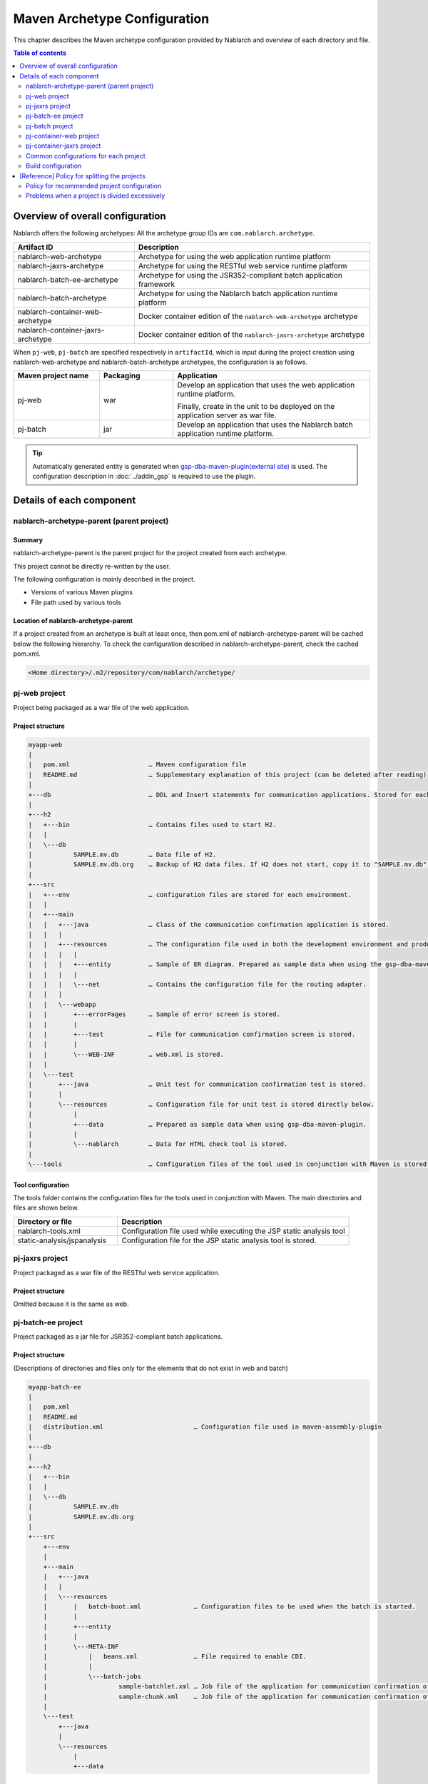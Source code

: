 
==============================================
Maven Archetype Configuration
==============================================
This chapter describes the Maven archetype configuration provided by Nablarch and overview of each directory and file.

.. contents:: Table of contents
  :depth: 2
  :local:


--------------------------------------------------
Overview of overall configuration
--------------------------------------------------


Nablarch offers the following archetypes: All the archetype group IDs are ``com.nablarch.archetype``.

.. list-table::
  :header-rows: 1
  :class: white-space-normal

  * - Artifact ID
    - Description
  * - nablarch-web-archetype
    - Archetype for using the web application runtime platform
  * - nablarch-jaxrs-archetype
    - Archetype for using the RESTful web service runtime platform
  * - nablarch-batch-ee-archetype
    - Archetype for using the JSR352-compliant batch application framework
  * - nablarch-batch-archetype
    - Archetype for using the Nablarch batch application runtime platform
  * - nablarch-container-web-archetype
    - Docker container edition of the ``nablarch-web-archetype`` archetype
  * - nablarch-container-jaxrs-archetype
    - Docker container edition of the ``nablarch-jaxrs-archetype`` archetype

When ``pj-web``, ``pj-batch`` are specified respectively in ``artifactId``,
which is input during the project creation using nablarch-web-archetype and nablarch-batch-archetype archetypes, the configuration is as follows.


.. image:: maven_archetype.png

.. list-table::
  :header-rows: 1
  :class: white-space-normal
  :widths: 7,6,16

  * - Maven project name
    - Packaging
    - Application
  * - pj-web
    - war
    - Develop an application that uses the web application runtime platform.

      Finally, create in the unit to be deployed on the application server as war file.
  * - pj-batch
    - jar
    - Develop an application that uses the Nablarch batch application runtime platform.


.. tip::

  Automatically generated entity is generated when `gsp-dba-maven-plugin(external site) <https://github.com/coastland/gsp-dba-maven-plugin>`_ is used.
  The configuration description in :doc:`../addin_gsp` is required to use the plugin.

----------------------------------
Details of each component
----------------------------------

.. _about_maven_parent_module:

nablarch-archetype-parent (parent project)
============================================================

Summary
-------------

nablarch-archetype-parent is the parent project for the project created from each archetype.

This project cannot be directly re-written by the user.

The following configuration is mainly described in the project.

* Versions of various Maven plugins
* File path used by various tools

Location of nablarch-archetype-parent
-------------------------------------------------

If a project created from an archetype is built at least once, then pom.xml of nablarch-archetype-parent will be cached below the following hierarchy.
To check the configuration described in nablarch-archetype-parent, check the cached pom.xml.

.. code-block:: text

  <Home directory>/.m2/repository/com/nablarch/archetype/


pj-web project
==================

Project being packaged as a war file of the web application.

Project structure
---------------------------

.. code-block:: text

    myapp-web
    |
    |   pom.xml                     … Maven configuration file
    |   README.md                   … Supplementary explanation of this project (can be deleted after reading)
    |
    +---db                          … DDL and Insert statements for communication applications. Stored for each RDBMS.
    |
    +---h2
    |   +---bin                     … Contains files used to start H2.
    |   |
    |   \---db
    |           SAMPLE.mv.db        … Data file of H2.
    |           SAMPLE.mv.db.org    … Backup of H2 data files. If H2 does not start, copy it to "SAMPLE.mv.db" and use it.
    |
    +---src
    |   +---env                     … configuration files are stored for each environment.
    |   |
    |   +---main
    |   |   +---java                … Class of the communication confirmation application is stored.
    |   |   |
    |   |   +---resources           … The configuration file used in both the development environment and production environment are stored directly below.
    |   |   |   |
    |   |   |   +---entity          … Sample of ER diagram. Prepared as sample data when using the gsp-dba-maven-plugin.
    |   |   |   |
    |   |   |   \---net             … Contains the configuration file for the routing adapter.
    |   |   |
    |   |   \---webapp
    |   |       +---errorPages      … Sample of error screen is stored.
    |   |       |
    |   |       +---test            … File for communication confirmation screen is stored.
    |   |       |
    |   |       \---WEB-INF         … web.xml is stored.
    |   |
    |   \---test
    |       +---java                … Unit test for communication confirmation test is stored.
    |       |
    |       \---resources           … Configuration file for unit test is stored directly below.
    |           |
    |           +---data            … Prepared as sample data when using gsp-dba-maven-plugin.
    |           |
    |           \---nablarch        … Data for HTML check tool is stored.
    |
    \---tools                       … Configuration files of the tool used in conjunction with Maven is stored.


Tool configuration
-----------------------------------

The tools folder contains the configuration files for the tools used in conjunction with Maven.
The main directories and files are shown below.

.. list-table::
  :header-rows: 1
  :class: white-space-normal
  :widths: 9,20

  * - Directory or file
    - Description
  * - nablarch-tools.xml
    - Configuration file used while executing the JSP static analysis tool
  * - static-analysis/jspanalysis
    - Configuration file for the JSP static analysis tool is stored.


pj-jaxrs project
====================

Project packaged as a war file of the RESTful web service application.


Project structure
-------------------------------

Omitted because it is the same as web.


pj-batch-ee project
=======================

Project packaged as a jar file for JSR352-compliant batch applications.

.. _firstStepBatchEEProjectStructure:

Project structure
-----------------------------

(Descriptions of directories and files only for the elements that do not exist in web and batch)

.. code-block:: text

    myapp-batch-ee
    |
    |   pom.xml
    |   README.md
    |   distribution.xml                        … Configuration file used in maven-assembly-plugin
    |
    +---db
    |
    +---h2
    |   +---bin
    |   |
    |   \---db
    |           SAMPLE.mv.db
    |           SAMPLE.mv.db.org
    |
    +---src
        +---env
        |
        +---main
        |   +---java
        |   |
        |   \---resources
        |       |   batch-boot.xml              … Configuration files to be used when the batch is started.
        |       |
        |       +---entity
        |       |
        |       \---META-INF
        |           |   beans.xml               … File required to enable CDI.
        |           |
        |           \---batch-jobs
        |                   sample-batchlet.xml … Job file of the application for communication confirmation of the batchlet architecture.
        |                   sample-chunk.xml    … Job file of the application for communication confirmation of the chunk architecture.
        |
        \---test
            +---java
            |
            \---resources
                |
                +---data

Release to production environment
-------------------------------------

The executable jar and dependent libraries of the batch application are stored in the zip file
generated under ``target`` during build of the batch application.

Therefore, while releasing to the production environment, batch can be executed with the following procedure.

1. Unzip the zip file into any directory.
2. Execute the batch with the following command.

  .. code-block:: bash

    java -jar <Executable jar file name> <Job name>

pj-batch project
============================

Project packaged as a jar file for Nablarch batch applications.

.. _firstStepBatchProjectStructure:

Project structure
------------------------------

(Descriptions of directories and files only for the elements that do not exist in the Web)

.. code-block:: text

    myapp-batch
    |
    |   pom.xml
    |   README.md
    |   distribution.xml                        … Configuration file used in maven-assembly-plugin
    |
    +---db
    |
    +---h2
    |   +---bin
    |   |
    |   \---db
    |           SAMPLE.mv.db
    |           SAMPLE.mv.db.org
    |
    +---src
        +---env
        |
        +---main
        |   +---java
        |   |
        |   +---resources
        |   |   |   batch-boot.xml              … Configuration file to be specified in on-demand batch when it is launched.
        |   |   |   mail-sender-boot.xml        … Configuration file to be specified while starting email send batch.
        |   |   |   resident-batch-boot.xml     … Configuration file to be specified while starting messaging using tables as queues.
        |   |   |
        |   |   \---entity
        |   |
        |   \---scripts                         … Shell script file to be used for starting a batch, etc. (use is optional)
        |
        \---test
            +---java
            |
            \---resources
                |
                +---data
                |
                \---nablarch

Release to production environment
-------------------------------------

The executable jar and dependent libraries of the batch application are stored in the zip file
generated under ``target`` during build of the batch application.

Therefore, while releasing to the production environment, batch can be executed with the following procedure.

1. Unzip the zip file into any directory.
2. Execute the batch with the following command.

  .. code-block:: bash

    java -jar <Executable jar file name> ^
        -diConfig <Component configuration file > ^
        -requestPath <Request path> ^
        -userId <User ID>

.. _container_web_project_summary:

pj-container-web project
===============================

Project to build a Tomcat-based Docker image where the web application is deployed.

Project structure
------------------

.. code-block:: text

    myapp-container-web
    |
    |   pom.xml                     … Maven configuration file
    |   README.md                   … Supplementary explanation of this project (can be deleted after reading)
    |
    +---db                          … DDL and Insert statements for communication applications. Stored for each RDBMS.
    |
    +---h2
    |   +---bin                     … Contains files used to start H2.
    |   |
    |   \---db
    |           SAMPLE.mv.db        … Data file of H2.
    |           SAMPLE.mv.db.org    … Backup of H2 data files. If H2 does not start, copy it to "SAMPLE.mv.db" and use it.
    |
    +---src
    |   +---main
    |   |   +---java                … Class of the communication confirmation application is stored.
    |   |   |
    |   |   +---resources           … The configuration file used in both the development environment and production environment are stored directly below.
    |   |   |   |
    |   |   |   +---entity          … Sample of ER diagram. Prepared as sample data when using the gsp-dba-maven-plugin.
    |   |   |   |
    |   |   |   \---net             … Contains the configuration file for the routing adapter.
    |   |   |
    |   |   +---jib                 … It contains files to be placed against the container image.
    |   |   |
    |   |   \---webapp
    |   |       +---errorPages      … Sample of error screen is stored.
    |   |       |
    |   |       +---test            … File for communication confirmation screen is stored.
    |   |       |
    |   |       \---WEB-INF         … web.xml is stored.
    |   |
    |   \---test
    |       +---java                … Unit test for communication confirmation test is stored.
    |       |
    |       \---resources           … Configuration file for unit test is stored directly below.
    |           |
    |           +---data            … Prepared as sample data when using gsp-dba-maven-plugin.
    |           |
    |           \---nablarch        … Data for HTML check tool is stored.
    |
    \---tools                       … Configuration files of the tool used in conjunction with Maven is stored.
    
    
About src/main/jib
  Directories and files placed in ``src/main/jib`` will be placed on the container.
  For example, if place the ``src/main/jib/var/foo.txt`` file before building the container image, it enters the ``/var/foo.txt`` in the container.
  See `Jib's documentation (external site) <https://github.com/GoogleContainerTools/jib/tree/master/jib-maven-plugin#adding-arbitrary-files-to-the-image>`_ for more information.

  In the blank project, a number of Tomcat configuration files have been placed in order to make all of Tomcat's log output standard output.



Tool configuration
-----------------------------------

Omitted as it is identical to the web.


pj-container-jaxrs project
===============================

Project to build a Tomcat-based Docker image where the RESTful web services application is deployed.

Project structure
------------------

Omitted as it is identical to the container edition Web.

.. _about_maven_web_batch_module:

Common configurations for each project
=========================================================

The following is configured respectively in each Maven project.

* Defining profiles
* Adding goals to be executed during the build phase
* Configuration for compile. The following configurations are present.

  *	Java version used
  *	File encoding
  *	JDBC driver
* Configuration of the tools described in :ref:`firstStepBuiltInTools`. The following configurations are present.

  * Database connection configuration used in `gsp-dba-maven-plugin(external site) <https://github.com/coastland/gsp-dba-maven-plugin>`_  (JDBC connection URL and database schema, etc.)
  * Coverage configuration


Details of each are shown below.


.. _mavenModuleStructuresProfilesList:

Profile list
----------------

Refer to ``pom.xml`` of each project for details on the profile that are defined.

The defined profiles are shown below.

.. list-table::
  :header-rows: 1
  :class: white-space-normal
  :widths: 4,18

  * - Profile name
    - Summary
  * - dev
    - Profile for development environment and unit test execution. Use resources in src/env/dev/resources directory.
  * - prod
    - Profile for the production environment. Use resources in the src/env/prod/resources directory.


.. tip::
   The activeByDefault element is described in dev profile of ``pom.xml`` and the dev profile can be used as default.

.. note::
   In a project for containers, the differences between environments switch using OS environment variables instead of profiles.
   Therefore, the project for containers has no profile defined.
   See :ref:`container_production_config` for more information.

^^^^^^^^^^^^^^^^^^^^^^^^^^^^^^
How to use profiles
^^^^^^^^^^^^^^^^^^^^^^^^^^^^^^

These profiles are used to create deliverables according to the environment.

For example, to create a war file for the production environment, specify the production environment profile
under the ``pj-web`` module and then execute the mvn command by specifying the production environment profile.

An example of the command is shown below.

.. code-block:: bash

   mvn package -P prod -DskipTests=true

.. tip ::

  In the above command, the unit test is skipped.

  By default, the unit test is also performed when the "mvn package" is executed, but the unit test fails to run in the production profile.


List of goals added to the build phase
-------------------------------------------------------

In addition to the default build phase definition of Maven, it is configured to execute the following goals

For details on the configuration, see ``pom.xml`` of each project and ``pom.xml`` of :ref:`about_maven_parent_module`.

.. list-table::
  :header-rows: 1
  :class: white-space-normal
  :widths: 5,8,9

  * - Build phase
    - Goal
    - Summary
  * - initialize
    - jacoco:prepare-agent
    - Prepare a JaCoCo runtime agent.
  * - pre-integration-test
    - jacoco:prepare-agent-integration
    - Prepare a JaCoCo runtime agent for the integration test.


.. tip::
  Since the execution of gsp-dba-maven-plugin is not tied together with the Maven build phase, goals implemented under gsp-dba-maven-plugin, such as automatic generation of entities, should be executed manually.


Configuration for compile
-----------------------------------

For details on the configuration, see ``pom.xml`` of each project and ``pom.xml`` of :ref:`about_maven_parent_module`.


Tool configuration
-----------------------------------

Tool configuration is described in ``pom.xml`` (each project and :ref:`about_maven_parent_module`).
Refer to :ref:`firstStepBuiltInTools` for the tools described in the parent project.


Build configuration
==============================================

For the following cases, change pom.xml of each module.

* Add or change the dependent library used in each module. For example, modify the version of nablarch-bom to change the version of Nablarch being used.
* Add or change the Maven plugin used in each module.

Example of changing the version of Nablarch used
-------------------------------------------------------------------

A configuration example when Nablarch 5u6 is used is shown below.

.. code-block:: xml

  <dependencyManagement>
    <dependencies>
      <dependency>
        <groupId>com.nablarch.profile</groupId>
        <artifactId>nablarch-bom</artifactId>

        <!--
        Specify the version corresponding to the version of Nablarch to be used.
        In this example 5u6 is specified.
        -->
        <version>5u6</version>

        <type>pom</type>
        <scope>import</scope>
      </dependency>
      …
  </dependencyManagement>


Example of adding dependent library
-------------------------------------------

An example of adding dependency to the nablarch-common-encryption for using the encryption utility in the ``pj-web`` module is shown below.

While adding dependency, scope should be configured appropriately. If the scope is not configured, there is a possibility of the module that should be used only in the unit tests might get used in the production.

.. code-block:: xml

  <dependencies>
  …
    <dependency>
      <groupId>com.nablarch.framework</groupId>
      <artifactId>nablarch-common-encryption</artifactId>
    </dependency>
  …
  </dependencies>


For Nablarch libraries, usually the version number need not be specified in pom.xml (since the version specified for nablarch-bom determines the version of each library)



.. _mavenModuleStructuresModuleDivisionPolicy:

--------------------------------------------------------
[Reference] Policy for splitting the projects
--------------------------------------------------------

Policy for recommended project configuration
================================================

The following are the policy of the recommended project configuration.

* If only one application is to be created (web only, batch only, etc.), then configure a single project respectively.
* If two web applications are to be created for internal and external use, create separate Maven projects instead of consolidating them into a single Maven project.
* If there are multiple applications and a library is to be shared, create a Maven project to deploy the shared library.
* While adding a runtime platform, create a Maven project for each execution control platform. For example, to add an application that uses the messaging execution control platform, create a new Maven project.
* Do not split the project more than necessary. For details, see :ref:`mavenModuleStructuresProblemsOfExcessivelyDivided`.

.. tip ::

  Be careful not to duplicate resources when you split up a project.

  For example, if you mix the edm files used by `gsp-dba-maven-plugin(external site) <https://github.com/coastland/gsp-dba-maven-plugin>`_ in multiple Maven projects,
  you will end up with duplicate entity classes in multiple Maven projects.

.. _mavenModuleStructuresProblemsOfExcessivelyDivided:

Problems when a project is divided excessively
==========================================================

Problems caused when a project is divided excessively is shown below.

* Build and deployment procedure becomes complicated.
* After the integration test, the management of modules that were combined and tested becomes complicated.

In general, smaller the number of Maven projects, smoother is the development.

.. |br| raw:: html

  <br />
